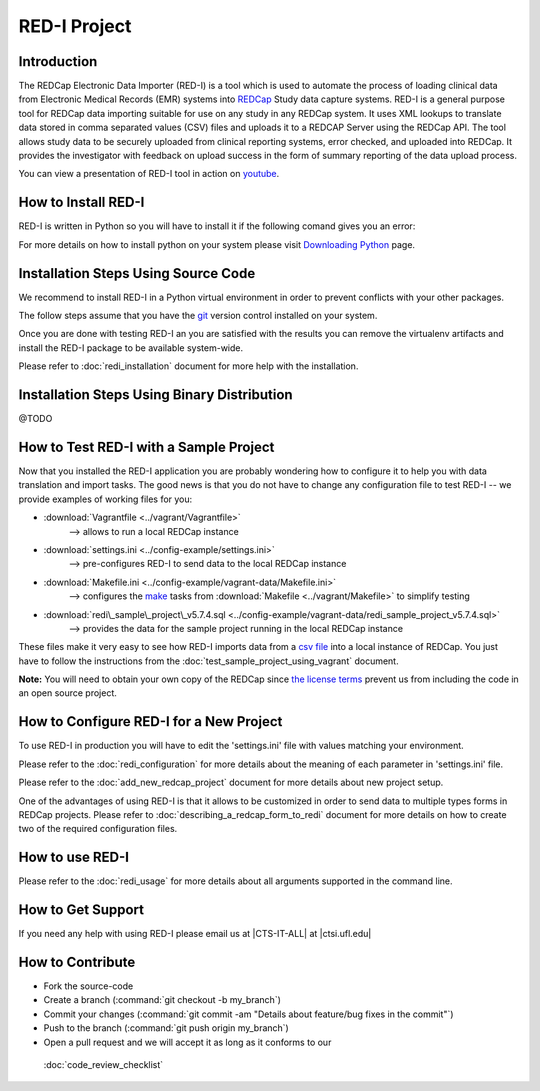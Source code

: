 RED-I Project
=============

.. figure:: https://zenodo.org/badge/doi/10.5281/zenodo.10014.png
   :alt: .

.. CONTENTS OF THIS FILE
.. ---------------------
.. 
.. -  `Introduction <#introduction>`__
.. -  `How to Install RED-I <#how-to-install-red-i>`__
.. -  `How to Test RED-I with a Sample
..    Project <#how-to-test-red-i-with-a-sample-project>`__
.. -  `How to Configure RED-I for a New
..    Project <#how-to-configure-red-i-for-a-new-project>`__
.. -  `How to Use RED-I <#how-to-use-red-i>`__
.. -  `How to Get Support <#how-to-get-support>`__
.. -  `How to Contribute <#how-to-contribute>`__

Introduction
------------

The REDCap Electronic Data Importer (RED-I) is a tool which is used to
automate the process of loading clinical data from Electronic Medical
Records (EMR) systems into `REDCap <http://www.project-redcap.org/>`__
Study data capture systems. RED-I is a general purpose tool for REDCap
data importing suitable for use on any study in any REDCap system. It
uses XML lookups to translate data stored in comma separated values
(CSV) files and uploads it to a REDCAP Server using the REDCap API. The
tool allows study data to be securely uploaded from clinical reporting
systems, error checked, and uploaded into REDCap. It provides the
investigator with feedback on upload success in the form of summary
reporting of the data upload process.

You can view a presentation of RED-I tool in action on
`youtube <https://www.youtube.com/watch?v=0x04y5SNPL8&feature=youtu.be>`__.

How to Install RED-I
--------------------

RED-I is written in Python so you will have to install it if the
following comand gives you an error:

.. raw:: html

   <pre>
   $ python --version
   Python 2.7.5
   </pre>

For more details on how to install python on your system please visit
`Downloading
Python <https://wiki.python.org/moin/BeginnersGuide/Download>`__ page.

Installation Steps Using Source Code
------------------------------------

We recommend to install RED-I in a Python virtual environment in order
to prevent conflicts with your other packages.

.. raw:: html

   <pre>
      $ wget https://bootstrap.pypa.io/get-pip.py
      $ python get-pip.py
   </pre>

The follow steps assume that you have the
`git <http://git-scm.com/book/en/Getting-Started-Installing-Git>`__
version control installed on your system.

.. raw:: html

   <pre>
      $ git clone https://github.com/ctsit/redi.git redi
      $ cd redi
      $ sudo pip install virtualenv
      $ virtualenv venv
      $ source venv/bin/activate
      $ make && make install
   </pre>

Once you are done with testing RED-I an you are satisfied with the
results you can remove the virtualenv artifacts and install the RED-I
package to be available system-wide.

.. raw:: html

   <pre>
      $ deactivate
      $ rm -rf venv/
      $ make && make install
   </pre>

Please refer to :doc:`redi_installation` document for more help
with the installation.

Installation Steps Using Binary Distribution
--------------------------------------------

@TODO

How to Test RED-I with a Sample Project
---------------------------------------

Now that you installed the RED-I application you are probably wondering
how to configure it to help you with data translation and import tasks.
The good news is that you do not have to change any configuration file
to test RED-I -- we provide examples of working files for you:

-  :download:`Vagrantfile <../vagrant/Vagrantfile>`
      --> allows to run a local REDCap instance
-  :download:`settings.ini <../config-example/settings.ini>`
      --> pre-configures RED-I to send data to the local REDCap instance
-  :download:`Makefile.ini <../config-example/vagrant-data/Makefile.ini>`
      --> configures the `make <http://www.gnu.org/software/make/manual/>`__
      tasks from :download:`Makefile <../vagrant/Makefile>` to simplify testing
-  :download:`redi\_sample\_project\_v5.7.4.sql <../config-example/vagrant-data/redi_sample_project_v5.7.4.sql>`
      --> provides the data for the sample project running in the local
      REDCap instance

These files make it very easy to see how RED-I imports data from a `csv
file <config-example/synthetic-lab-data.csv>`__ into a local instance of
REDCap. You just have to follow the instructions from the
:doc:`test_sample_project_using_vagrant` document.

**Note:** You will need to obtain your own copy of the REDCap since `the
license terms <https://redcap.vanderbilt.edu/consortium/participate.php>`__
prevent us from including the code in an open source project.

How to Configure RED-I for a New Project
----------------------------------------

To use RED-I in production you will have to edit the 'settings.ini' file
with values matching your environment.

Please refer to the :doc:`redi_configuration` for
more details about the meaning of each parameter in 'settings.ini' file.

Please refer to the :doc:`add_new_redcap_project` document for more details
about new project setup.

One of the advantages of using RED-I is that it allows to be customized
in order to send data to multiple types forms in REDCap projects. Please
refer to :doc:`describing_a_redcap_form_to_redi` document for more
details on how to create two of the required configuration files.

How to use RED-I
----------------

.. raw:: html

   <pre style="padding: 1em; background: #000; color: #0f0; font: normal 1em Courier, Andale Mono">
   $ redi -c config-example
   </pre>

Please refer to the :doc:`redi_usage` for more
details about all arguments supported in the command line.

How to Get Support
------------------

If you need any help with using RED-I please email us at \|CTS-IT-ALL\|
at \|ctsi.ufl.edu\|

How to Contribute
-----------------

-  Fork the source-code
-  Create a branch (:command:`git checkout -b my_branch`)
-  Commit your changes
   (:command:`git commit -am "Details about feature/bug fixes in the commit"`)
-  Push to the branch (:command:`git push origin my_branch`)
-  Open a pull request and we will accept it as long as it conforms to our
  :doc:`code_review_checklist`

